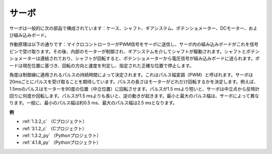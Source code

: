 サーボ
===========

.. image:: img/servo.png
    :align: center

サーボは一般的に次の部品で構成されています：ケース、シャフト、ギアシステム、ポテンショメーター、DCモーター、および組み込みボード。

作動原理は以下の通りです：マイクロコントローラーがPWM信号をサーボに送信し、サーボ内の組み込みボードがこれを信号ピンで受け取ります。その後、内部のモーターが制御され、ギアシステムを介してシャフトが駆動されます。シャフトとポテンショメーターは連結されており、シャフトが回転すると、ポテンショメーターから電圧信号が組み込みボードに送られます。ボードは現在位置に基づき、回転の方向と速度を判定し、指定された正確な位置で停止します。

.. image:: img/servo_internal.png
    :align: center

角度は制御線に適用されるパルスの持続時間によって決定されます。これはパルス幅変調（PWM）と呼ばれます。サーボは20msごとにパルスを受け取ることを期待しています。パルスの長さはモーターがどれだけ回転するかを決定します。例えば、1.5msのパルスはモーターを90度の位置（中立位置）に回転させます。パルスが1.5 msより短いと、サーボは中立点から反時計回りに何度か回転します。パルスが1.5 msよりも長いと、逆の動きが起きます。最小と最大のパルス幅は、サーボによって異なります。一般に、最小のパルス幅は約0.5 ms、最大のパルス幅は2.5 msとなります。

.. image:: img/servo_duty.png
    :width: 600
    :align: center

**例**

* :ref:`1.3.2_c` （Cプロジェクト）
* :ref:`3.1.2_c` （Cプロジェクト）
* :ref:`1.3.2_py` （Pythonプロジェクト）
* :ref:`4.1.8_py` （Pythonプロジェクト）




